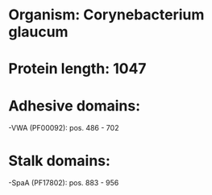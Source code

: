 * Organism: Corynebacterium glaucum
* Protein length: 1047
* Adhesive domains:
-VWA (PF00092): pos. 486 - 702
* Stalk domains:
-SpaA (PF17802): pos. 883 - 956


